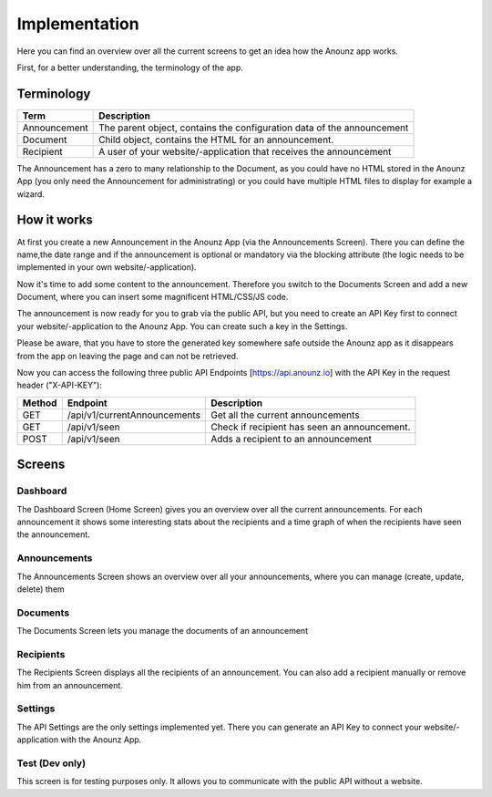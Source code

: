 **************
Implementation
**************

Here you can find an overview over all the current screens to get an idea
how the Anounz app works.

First, for a better understanding, the terminology of the app.

Terminology
===========

============  ======================================================================
Term          Description
============  ======================================================================
Announcement  The parent object, contains the configuration data of the announcement
Document      Child object, contains the HTML for an announcement.
Recipient     A user of your website/-application that receives the announcement
============  ======================================================================

The Announcement has a zero to many relationship to the Document, as you could have no HTML stored in the Anounz App
(you only need the Announcement for administrating) or you could have multiple HTML files to display for example
a wizard.

How it works
============
At first you create a new Announcement in the Anounz App (via the Announcements Screen).
There you can define the name,the date range and if the announcement is optional or mandatory via the
blocking attribute (the logic needs to be implemented in your own website/-application).

Now it's time to add some content to the announcement. Therefore you switch to the Documents Screen
and add a new Document, where you can insert some magnificent HTML/CSS/JS code.

The announcement is now ready for you to grab via the public API, but you need to create an
API Key first to connect your website/-application to the Anounz App.
You can create such a key in the Settings.

Please be aware, that you have to store the generated key somewhere safe outside the Anounz app
as it disappears from the app on leaving the page and can not be retrieved.

Now you can access the following three public API Endpoints [https://api.anounz.io] with the API Key in the
request header ("X-API-KEY"):

=======  =================================  =============================================
Method   Endpoint                           Description
=======  =================================  =============================================
GET      /api/v1/currentAnnouncements       Get all the current announcements
GET      /api/v1/seen                       Check if recipient has seen an announcement.
POST     /api/v1/seen                       Adds a recipient to an announcement
=======  =================================  =============================================

Screens
=======

Dashboard
---------
The Dashboard Screen (Home Screen) gives you an overview over all the current announcements.
For each announcement it shows some interesting stats about the recipients and a time graph of
when the recipients have seen the announcement.

Announcements
-------------
The Announcements Screen shows an overview over all your announcements, where you can
manage (create, update, delete) them

Documents
---------
The Documents Screen lets you manage the documents of an announcement

Recipients
----------
The Recipients Screen displays all the recipients of an announcement.
You can also add a recipient manually or remove him from an announcement.

Settings
--------
The API Settings are the only settings implemented yet.
There you can generate an API Key to connect your website/-application with the Anounz App.

Test (Dev only)
---------------
This screen is for testing purposes only.
It allows you to communicate with the public API without a website.
